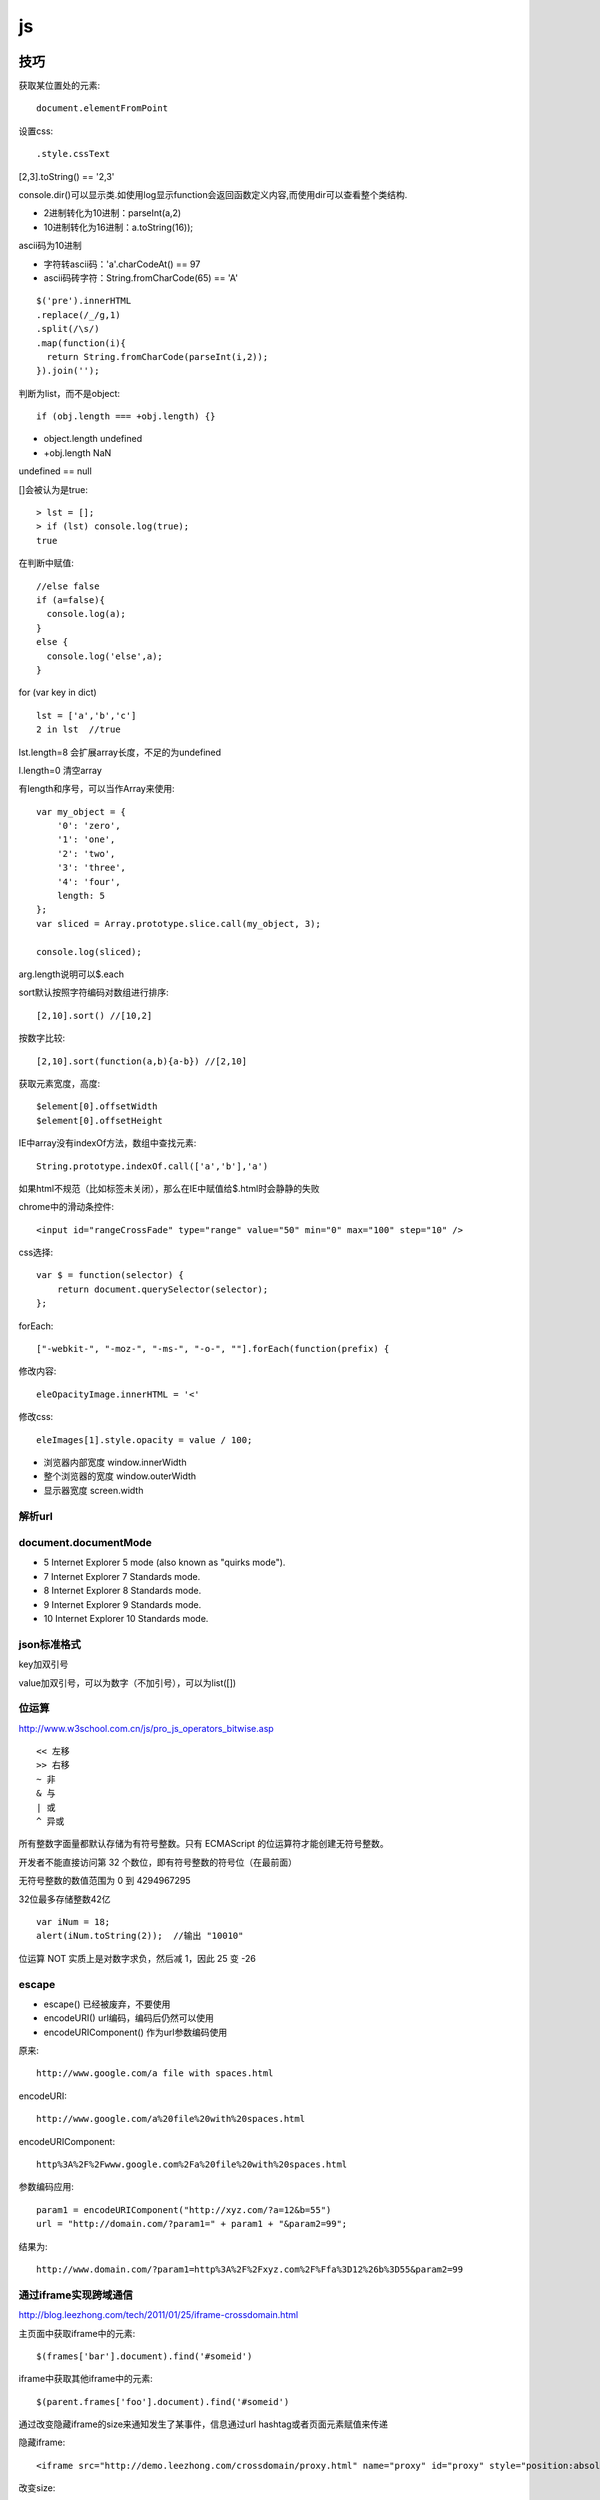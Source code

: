 .. _js:

***************
js
***************

技巧
=============================

获取某位置处的元素::

  document.elementFromPoint

设置css::

.style.cssText

[2,3].toString() == '2,3'

console.dir()可以显示类.如使用log显示function会返回函数定义内容,而使用dir可以查看整个类结构.

* 2进制转化为10进制：parseInt(a,2)
* 10进制转化为16进制：a.toString(16));

ascii码为10进制

* 字符转ascii码：'a'.charCodeAt() == 97
* ascii码砖字符：String.fromCharCode(65) == 'A'

::

  $('pre').innerHTML
  .replace(/_/g,1)
  .split(/\s/)
  .map(function(i){
    return String.fromCharCode(parseInt(i,2));
  }).join('');

判断为list，而不是object::

  if (obj.length === +obj.length) {}

* object.length  undefined
* +obj.length  NaN

undefined == null

[]会被认为是true::

  > lst = [];
  > if (lst) console.log(true);
  true

在判断中赋值::

  //else false
  if (a=false){
    console.log(a);
  }
  else {
    console.log('else',a);
  }

for (var key in dict)

::

  lst = ['a','b','c']
  2 in lst  //true

lst.length=8  会扩展array长度，不足的为undefined

l.length=0  清空array

有length和序号，可以当作Array来使用::

  var my_object = {
      '0': 'zero',
      '1': 'one',
      '2': 'two',
      '3': 'three',
      '4': 'four',
      length: 5
  };
  var sliced = Array.prototype.slice.call(my_object, 3);

  console.log(sliced);

arg.length说明可以$.each

sort默认按照字符编码对数组进行排序::

  [2,10].sort() //[10,2]

按数字比较::

  [2,10].sort(function(a,b){a-b}) //[2,10]

获取元素宽度，高度::

  $element[0].offsetWidth
  $element[0].offsetHeight

IE中array没有indexOf方法，数组中查找元素::

  String.prototype.indexOf.call(['a','b'],'a')

如果html不规范（比如标签未关闭），那么在IE中赋值给$.html时会静静的失败


chrome中的滑动条控件::

  <input id="rangeCrossFade" type="range" value="50" min="0" max="100" step="10" />


css选择::

  var $ = function(selector) {
      return document.querySelector(selector);
  };

forEach::

  ["-webkit-", "-moz-", "-ms-", "-o-", ""].forEach(function(prefix) {

修改内容::

  eleOpacityImage.innerHTML = '<'

修改css::

  eleImages[1].style.opacity = value / 100;

* 浏览器内部宽度 window.innerWidth
* 整个浏览器的宽度 window.outerWidth
* 显示器宽度 screen.width

解析url
---------------------------

.. image:: location.png

document.documentMode
---------------------------

* 5  Internet Explorer 5 mode (also known as "quirks mode").
* 7  Internet Explorer 7 Standards mode.
* 8  Internet Explorer 8 Standards mode.
* 9  Internet Explorer 9 Standards mode.
* 10  Internet Explorer 10 Standards mode.

json标准格式
---------------

key加双引号

value加双引号，可以为数字（不加引号），可以为list([])

位运算
---------------

http://www.w3school.com.cn/js/pro_js_operators_bitwise.asp

::

  << 左移
  >> 右移
  ~ 非
  & 与
  | 或
  ^ 异或

所有整数字面量都默认存储为有符号整数。只有 ECMAScript 的位运算符才能创建无符号整数。

开发者不能直接访问第 32 个数位，即有符号整数的符号位（在最前面）

无符号整数的数值范围为 0 到 4294967295

32位最多存储整数42亿

::

  var iNum = 18;
  alert(iNum.toString(2));  //输出 "10010"

位运算 NOT 实质上是对数字求负，然后减 1，因此 25 变 -26

escape
-----------

* escape()  已经被废弃，不要使用
* encodeURI()  url编码，编码后仍然可以使用
* encodeURIComponent()  作为url参数编码使用

原来::

  http://www.google.com/a file with spaces.html

encodeURI::

  http://www.google.com/a%20file%20with%20spaces.html

encodeURIComponent::

  http%3A%2F%2Fwww.google.com%2Fa%20file%20with%20spaces.html

参数编码应用::

  param1 = encodeURIComponent("http://xyz.com/?a=12&b=55")
  url = "http://domain.com/?param1=" + param1 + "&param2=99";

结果为::

  http://www.domain.com/?param1=http%3A%2F%2Fxyz.com%2F%Ffa%3D12%26b%3D55&param2=99

通过iframe实现跨域通信
----------------------

http://blog.leezhong.com/tech/2011/01/25/iframe-crossdomain.html

主页面中获取iframe中的元素::

  $(frames['bar'].document).find('#someid')

iframe中获取其他iframe中的元素::

  $(parent.frames['foo'].document).find('#someid')

通过改变隐藏iframe的size来通知发生了某事件，信息通过url hashtag或者页面元素赋值来传递

隐藏iframe::

  <iframe src="http://demo.leezhong.com/crossdomain/proxy.html" name="proxy" id="proxy" style="position:absolute; top:-10px; width:1px; height:1px"></iframe>

改变size::

  $proxy.css('width', $proxy.width()+1+'px');

监听resize事件::

  $(window).resize(function(){});

constructor
-------------------

对象的constructor属性始终指向创建当前对象的构造函数

每个函数都有一个默认的属性prototype，而这个prototype的constructor默认指向这个函数

::

  var Foo=function(){}
  var f = new Foo();

  console.log(f.constructor === Foo); // true
  console.log(Foo.prototype.constructor === Foo);// true
  //合并起来
  console.log(f.constructor.prototype.constructor===Foo);// true

但如果覆盖了prototype::

  Foo.prototype = {
    getName: function() {
      return "name";
    }
  };

此时Person.prototype.constructor === Object

应采用重新覆盖的方式更改::

  Person.prototype.constructor = Person;

播放声音
--------------

chrome中优先使用audio，使用ogg格式文件::

  voice.self = Ext.DomHelper.append(document.body, {tag: 'audio', src: 'horse.ogg'});
  voice.self.play();

如果要使用wav格式::

  IE下{tag: 'bgsound', src: file, loop: 1, autostart: true}
  非IE{tag: 'embed', src: file, hidden: true, autostart: true, loop: false}

图形
=============

开源库

* raphael	svg/vml 绘图
* d3		数据绑定
* datav	数据可视化

方案

* svg在Android 3.0以上版本才支持
* paper.js  canvas绘图

桌面平台使用raphael，移动端使用paper

思考
=============================

javascript三大主神

* Brendan Eich：javascript之父
* Dean Edwards：IE7.js、Base2框架、packer压缩器、cssQuery、moz-behaviors.xml的作者
* Douglas Crockford：JSON、JSLint、JSMin、ADSafe与蝴蝶书的作者


搞清组件的核心功能，果断调用。如jQuery为DOM/Ajax/Anim 操作类库

对于非核心功能，可以考虑在自己组件里实现。如$.extend 或 $.each

IE6/7不支持JSON，需要借助json2.js，其他版本原生支持


js库
=============================

DD_belatedPNG解决IE6下PNG不透明问题

多选控件，包括自动补全，ajax等功能
http://textextjs.com/

类似iphone的手指滑动，滚动屏幕效果
http://natrixnatrix89.github.com/promptu-menu/

moment进行日期解析::

    var moment = require('moment');
    moment().format('YYYY-MM-DD HH:mm:ss')

http://modernizr.com/
检测浏览器对html5和css3的支持情况的库

phantomjs提供headless的浏览器调用，可以模拟浏览器进行操作。

QUnit
----------

A JavaScript Unit Testing framework.

stop(),start()提供了Asynchronous Test，如果不使用的话，异步操作中的断言会无法执行

测试接口是否提供，返回结果是否正确，行为是否符合预期

async
----------

将多层嵌套变为一层，还是需要callback

Jscex
---------

series::

  $await(op1());
  $await(op2());
  $await(op3());

parallel::

  var resultArray = $await(whenAll(op1(), op2(), op3()));

$await等待的是一个异步对象, 待该Task对象结束（返回结果或抛出错误）；如果它尚未启动，则启动该任务；如果已经完成，则立即返回结果（或抛出错误）

在一般编程场景中，如果盲目使用await取代传统的callback，会带来不必要的封装，导致语句理解难度加大。如sample/weibo.html

spm
---------

建立spm目录结构::

  mkdir svg-personnel
  cd svg-personnel/
  spm init

获取模块::

  mkdir libs
  cd libs/
  spm install all

js文件名中不能有“.”，应该使用“-”

js变量名中不能有“-”，改为驼峰式

require('./jquery.mousewheel')会导致spm build时认为要寻找jquery.js，因此改为require('./jquery-mousewheel')

如果不build到modules中，那么类中的this指向window

去掉coffee打包::

  spm build --enableCoffee=false

bootstrap
-----------

<button>会有默认的点击事件，会导致页面重新加载，因此使用<a>来代替

bootstrap-transition.js返回css transition的函数名，例如chrome下为{end: "webkitTransitionEnd"}
通过调用css transition在现代浏览器中实现动画效果

bootstrap-dropdown.js通过toggleClass('open')实现下拉列表的显示和隐藏

